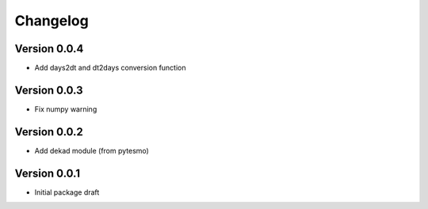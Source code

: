 =========
Changelog
=========

Version 0.0.4
=============

- Add days2dt and dt2days conversion function

Version 0.0.3
=============

- Fix numpy warning

Version 0.0.2
=============

- Add dekad module (from pytesmo)

Version 0.0.1
=============

- Initial package draft
